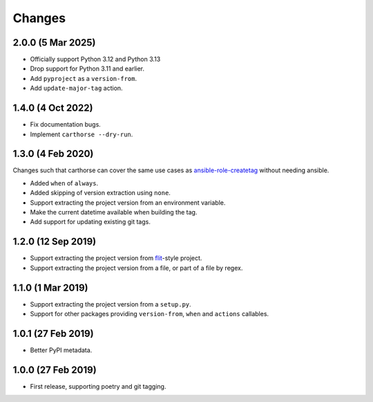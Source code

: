Changes
=======

2.0.0 (5 Mar 2025)
~~~~~~~~~~~~~~~~~~

- Officially support Python 3.12 and Python 3.13

- Drop support for Python 3.11 and earlier.

- Add ``pyproject`` as a ``version-from``.

- Add ``update-major-tag`` action.

1.4.0 (4 Oct 2022)
~~~~~~~~~~~~~~~~~~

- Fix documentation bugs.

- Implement ``carthorse --dry-run``.

1.3.0 (4 Feb 2020)
~~~~~~~~~~~~~~~~~~

Changes such that carthorse can cover the same use cases as `ansible-role-createtag`__ without
needing ansible.

__ https://github.com/cjw296/ansible-role-createtag

- Added ``when`` of ``always``.

- Added skipping of version extraction using ``none``.

- Support extracting the project version from an environment variable.

- Make the current datetime available when building the tag.

- Add support for updating existing git tags.

1.2.0 (12 Sep 2019)
~~~~~~~~~~~~~~~~~~~

- Support extracting the project version from `flit`__-style project.

  __ https://flit.readthedocs.io/en/latest/index.html

- Support extracting the project version from a file, or part of a file by regex.

1.1.0 (1 Mar 2019)
~~~~~~~~~~~~~~~~~~

- Support extracting the project version from a ``setup.py``.

- Support for other packages providing ``version-from``, ``when`` and ``actions`` callables.

1.0.1 (27 Feb 2019)
~~~~~~~~~~~~~~~~~~~

- Better PyPI metadata.

1.0.0 (27 Feb 2019)
~~~~~~~~~~~~~~~~~~~

- First release, supporting poetry and git tagging.
